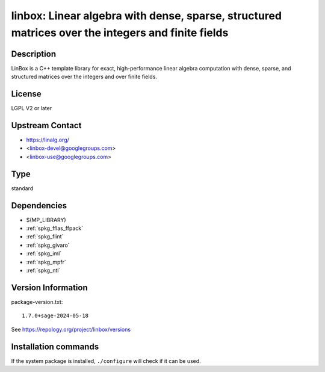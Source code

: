 .. _spkg_linbox:

linbox: Linear algebra with dense, sparse, structured matrices over the integers and finite fields
==================================================================================================

Description
-----------

LinBox is a C++ template library for exact,
high-performance linear algebra computation with dense, sparse, and
structured matrices over the integers and over finite fields.

License
-------

LGPL V2 or later


Upstream Contact
----------------

-  https://linalg.org/
-  <linbox-devel@googlegroups.com>
-  <linbox-use@googlegroups.com>


Type
----

standard


Dependencies
------------

- $(MP_LIBRARY)
- :ref:`spkg_fflas_ffpack`
- :ref:`spkg_flint`
- :ref:`spkg_givaro`
- :ref:`spkg_iml`
- :ref:`spkg_mpfr`
- :ref:`spkg_ntl`

Version Information
-------------------

package-version.txt::

    1.7.0+sage-2024-05-18

See https://repology.org/project/linbox/versions

Installation commands
---------------------

.. tab:: Sage distribution:

   .. CODE-BLOCK:: bash

       $ sage -i linbox

.. tab:: Arch Linux:

   .. CODE-BLOCK:: bash

       $ sudo pacman -S linbox

.. tab:: conda-forge:

   .. CODE-BLOCK:: bash

       $ conda install linbox

.. tab:: Debian/Ubuntu:

   .. CODE-BLOCK:: bash

       $ sudo apt-get install liblinbox-dev

.. tab:: Fedora/Redhat/CentOS:

   .. CODE-BLOCK:: bash

       $ sudo dnf install linbox linbox-devel

.. tab:: FreeBSD:

   .. CODE-BLOCK:: bash

       $ sudo pkg install math/linbox

.. tab:: Gentoo Linux:

   .. CODE-BLOCK:: bash

       $ sudo emerge sci-libs/linbox

.. tab:: Nixpkgs:

   .. CODE-BLOCK:: bash

       $ nix-env -f \'\<nixpkgs\>\' --install --attr linbox

.. tab:: openSUSE:

   .. CODE-BLOCK:: bash

       $ sudo zypper install pkgconfig\(linbox\)

.. tab:: Void Linux:

   .. CODE-BLOCK:: bash

       $ sudo xbps-install linbox-devel


If the system package is installed, ``./configure`` will check if it can be used.
